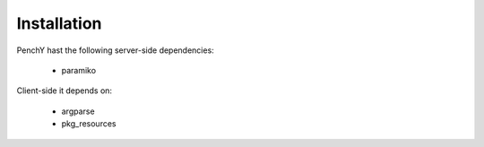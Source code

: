 ============
Installation
============

PenchY hast the following server-side dependencies:

 * paramiko

Client-side it depends on:

 * argparse
 * pkg_resources
